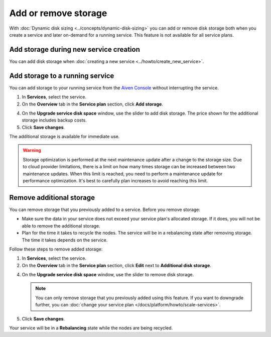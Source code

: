 Add or remove storage 
=======================

With :doc:`Dynamic disk sizing <../concepts/dynamic-disk-sizing>` you can add or remove disk storage both when you create a service and later on-demand for a running service. This feature is not available for all service plans.

Add storage during new service creation
-----------------------------------------
You can add disk storage when :doc:`creating a new service <../howto/create_new_service>`. 

Add storage to a running service
---------------------------------
You can add storage to your running service from the `Aiven Console <https://console.aiven.io/>`_ without interrupting the service. 

#. In **Services**, select the service.

#. On the **Overview** tab in the **Service plan** section, click **Add storage**. 

4. On the **Upgrade service disk space** window, use the slider to add disk storage. The price shown for the additional storage includes backup costs.

5. Click **Save changes**. 

The additional storage is available for immediate use.  

.. warning::

   Storage optimization is performed at the next maintenance update after a change to the storage size. Due to cloud provider limitations, there is a limit on how many times storage can be increased between two maintenance updates. When this limit is reached, you need to perform a maintenance update for performance optimization. It's best to carefully plan increases to avoid reaching this limit.

Remove additional storage
---------------------------
You can remove storage that you previously added to a service. Before you remove storage: 

- Make sure the data in your service does not exceed your service plan's allocated storage. If it does, you will not be able to remove the additional storage. 
- Plan for the time it takes to recycle the nodes. The service will be in a rebalancing state after removing storage. The time it takes depends on the service. 

Follow these steps to remove added storage:

#. In **Services**, select the service.

#. On the **Overview** tab in the **Service plan** section, click **Edit** next to **Additional disk storage**. 

4. On the **Upgrade service disk space** window, use the slider to remove disk storage. 

   .. note::
      You can only remove storage that you previously added using this feature. If you want to downgrade further, you can :doc:`change your service plan </docs/platform/howto/scale-services>`.

5. Click **Save changes**. 

Your service will be in a **Rebalancing** state while the nodes are being recycled. 

